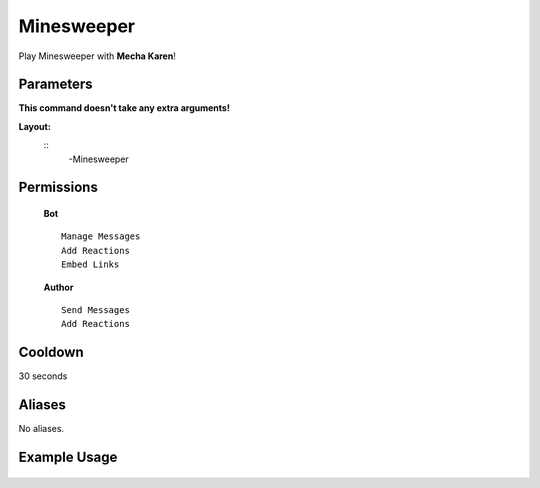 .. meta::
    :title: Documentation - Mecha Karen
    :type: website
    :url: https://docs.mechakaren.xyz/
    :description: Minesweeper Command [Fun] [Games].
    :theme-color: #f54646
 
Minesweeper
=======
Play Minesweeper with **Mecha Karen**!
 
Parameters
----------
**This command doesn't take any extra arguments!**
 
**Layout:**
 ::
     -Minesweeper
 
Permissions
-----------
 **Bot**
 ::
     Manage Messages
     Add Reactions
     Embed Links
 
 **Author**
 ::
     Send Messages
     Add Reactions
 
Cooldown
--------
30 seconds
 
Aliases
-------
No aliases.
 
Example Usage
-------------
 
 .. figure:: /images/minesweeper.png
    :width: 400px
    :align: center
    :alt: Example Usage of the Minesweeper Command
 
 .. glossary::
 
     Minesweeper
        Game / Fun command
 